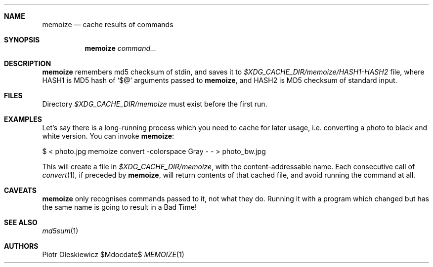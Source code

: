 .Dd $Mdocdate$
.Dt MEMOIZE 1
.Sh NAME
.Nm memoize
.Nd cache results of commands
.Sh SYNOPSIS
.Nm
.Ar command...
.Sh DESCRIPTION
.Nm
remembers md5 checksum of stdin, and saves it to
.Pa $XDG_CACHE_DIR/memoize/HASH1-HASH2
file, where HASH1 is MD5 hash of
.Ql $@
arguments passed to
.Nm ,
and HASH2 is MD5 checksum of standard input.
.Sh FILES
Directory
.Pa $XDG_CACHE_DIR/memoize
must exist before the first run.
.Sh EXAMPLES
Let's say there is a long-running process which you need to cache for later usage, i.e.
converting a photo to black and white version.  You can invoke
.Nm :
.Bd -literal
  $ < photo.jpg memoize convert -colorspace Gray - - > photo_bw.jpg
.Ed
.Pp
This will create a file in 
.Pa $XDG_CACHE_DIR/memoize ,
with the content-addressable name.  Each consecutive call of
.Xr convert 1 ,
if preceded by
.Nm ,
will return contents of that cached file, and avoid running the command at all.
.Sh CAVEATS
.Nm
only recognises commands passed to it, not what they do.  Running it with a program
which changed but has the same name is going to result in a Bad Time!
.Sh SEE ALSO
.Xr md5sum 1
.Sh AUTHORS
.An Piotr Oleskiewicz
